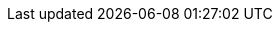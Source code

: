 ../../../../../components/camel-spring-parent/camel-spring-jdbc/src/main/docs/spring-jdbc-component.adoc